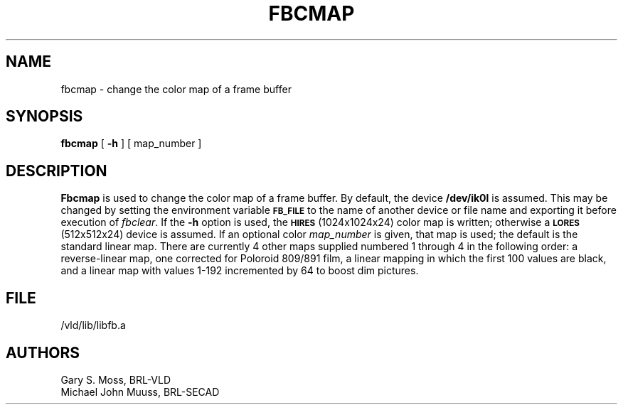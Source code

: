 .TH FBCMAP 1V VMB
'\"	last edit:	85/04/22	G. S. Moss
'\"	SCCS ID:	@(#)fbcmap.1	1.2
.SH NAME
fbcmap \- change the color map of a frame buffer
.SH SYNOPSIS
.B fbcmap
[
.B \-h
] [ map_number ]
.SH DESCRIPTION
.B Fbcmap
is used to change the color map of a frame buffer.
By default, the device
.B /dev/ik0l
is assumed.
This may be changed by setting the environment
variable
.B
.SM FB_FILE
to the name of another device or file name
and exporting it before execution of 
.IR fbclear\^ .
If the
.B \-h
option is used, the
.SM
.B HIRES
(1024x1024x24) color map is written; otherwise a
.SM
.B LORES
(512x512x24) device is assumed.
If an optional color
.I map_number\^
is given, that map is used; the default
is the standard linear map.
There are currently 4 other maps supplied
numbered 1 through 4 in the following order:
a reverse-linear map, one corrected for Poloroid 809/891 film, a linear
mapping in which the first 100 values are black, and a linear map with
values 1-192 incremented by 64 to boost dim pictures.
.SH FILE
/vld/lib/libfb.a
.SH AUTHORS
Gary S. Moss, BRL-VLD
.br
Michael John Muuss, BRL-SECAD
